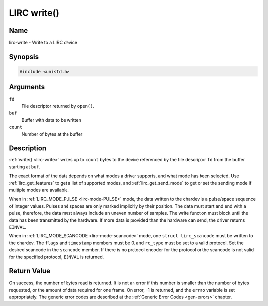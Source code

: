 .. -*- coding: utf-8; mode: rst -*-

.. _lirc-write:

************
LIRC write()
************

Name
====

lirc-write - Write to a LIRC device


Synopsis
========

.. code-block:: c

    #include <unistd.h>


.. c:function:: ssize_t write( int fd, void *buf, size_t count )
    :name: lirc-write

Arguments
=========

``fd``
    File descriptor returned by ``open()``.

``buf``
    Buffer with data to be written

``count``
    Number of bytes at the buffer

Description
===========

:ref:`write() <lirc-write>` writes up to ``count`` bytes to the device
referenced by the file descriptor ``fd`` from the buffer starting at
``buf``.

The exact format of the data depends on what modes a driver supports,
and what mode has been selected. Use :ref:`lirc_get_features` to get a
list of supported modes, and :ref:`lirc_get_send_mode` to get or set
the sending mode if multiple modes are available.

When in :ref:`LIRC_MODE_PULSE <lirc-mode-PULSE>` mode, the data written to
the chardev is a pulse/space sequence of integer values. Pulses and spaces
are only marked implicitly by their position. The data must start and end
with a pulse, therefore, the data must always include an uneven number of
samples. The write function must block until the data has been transmitted
by the hardware. If more data is provided than the hardware can send, the
driver returns ``EINVAL``.

When in :ref:`LIRC_MODE_SCANCODE <lirc-mode-scancode>` mode, one
``struct lirc_scancode`` must be written to the chardev. The ``flags``
and ``timestamp`` members must be 0, and ``rc_type`` must be set to a
valid protocol. Set the desired scancode in the ``scancode`` member. If
there is no protocol encoder for the protocol or the scancode is not
valid for the specified protocol, ``EINVAL`` is returned.


Return Value
============

On success, the number of bytes read is returned. It is not an error if
this number is smaller than the number of bytes requested, or the amount
of data required for one frame.  On error, -1 is returned, and the ``errno``
variable is set appropriately. The generic error codes are described at the
:ref:`Generic Error Codes <gen-errors>` chapter.
